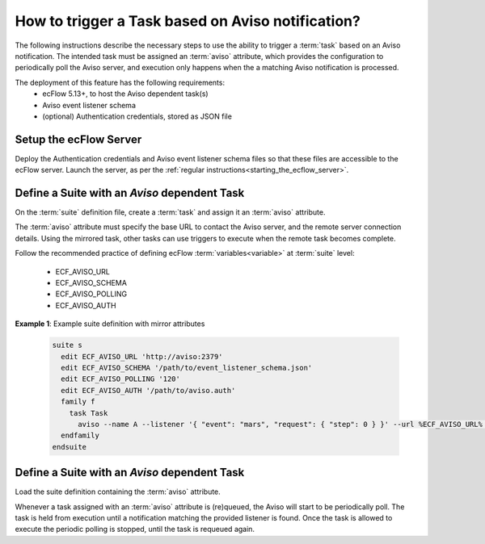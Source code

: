 .. _how_to_trigger_a_task_based_on_aviso_notification:

How to trigger a Task based on Aviso notification?
--------------------------------------------------

The following instructions describe the necessary steps to use the ability to
trigger a :term:`task` based on an Aviso notification. The intended task must
be assigned an :term:`aviso` attribute, which provides the configuration to
periodically poll the Aviso server, and execution only happens when the
a matching Aviso notification is processed.

The deployment of this feature has the following requirements:
 - ecFlow 5.13+, to host the Aviso dependent task(s)
 - Aviso event listener schema
 - (optional) Authentication credentials, stored as JSON file

Setup the ecFlow Server
^^^^^^^^^^^^^^^^^^^^^^^

Deploy the Authentication credentials and Aviso event listener schema files so
that these files are accessible to the ecFlow server. Launch the server, as per
the :ref:`regular instructions<starting_the_ecflow_server>`.

Define a Suite with an `Aviso` dependent Task
^^^^^^^^^^^^^^^^^^^^^^^^^^^^^^^^^^^^^^^^^^^^^

On the :term:`suite` definition file, create a :term:`task` and assign it an
:term:`aviso` attribute.

The :term:`aviso` attribute must specify the base URL to contact the Aviso server,
and the remote server connection details. Using the mirrored task, other tasks can use triggers to execute
when the remote task becomes complete.

Follow the recommended practice of defining ecFlow :term:`variables<variable>` at :term:`suite` level:

 - ECF_AVISO_URL
 - ECF_AVISO_SCHEMA
 - ECF_AVISO_POLLING
 - ECF_AVISO_AUTH

**Example 1**: Example suite definition with mirror attributes

  .. code-block:: shell

    suite s
      edit ECF_AVISO_URL 'http://aviso:2379'
      edit ECF_AVISO_SCHEMA '/path/to/event_listener_schema.json'
      edit ECF_AVISO_POLLING '120'
      edit ECF_AVISO_AUTH '/path/to/aviso.auth'
      family f
        task Task
          aviso --name A --listener '{ "event": "mars", "request": { "step": 0 } }' --url %ECF_AVISO_URL% --schema %ECF_AVISO_SCHEMA% --auth %ECF_AVISO_AUTH% --polling %ECF_AVISO_POLLING%
      endfamily
    endsuite

Define a Suite with an `Aviso` dependent Task
^^^^^^^^^^^^^^^^^^^^^^^^^^^^^^^^^^^^^^^^^^^^^

Load the suite definition containing the :term:`aviso` attribute.

Whenever a task assigned with an :term:`aviso` attribute is (re)queued,
the Aviso will start to be periodically poll. The task is held from execution
until a notification matching the provided listener is found.
Once the task is allowed to execute the periodic polling is stopped, until the
task is requeued again.
